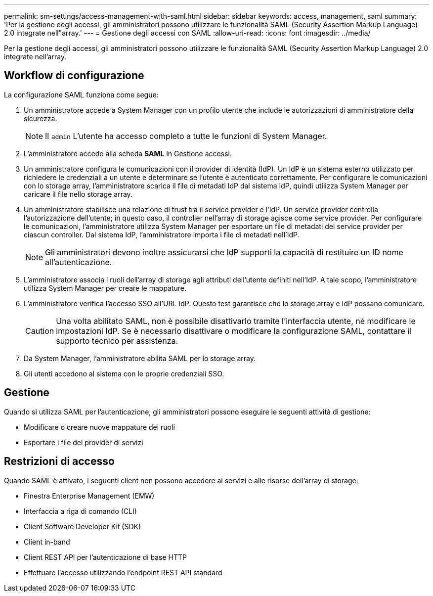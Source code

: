 ---
permalink: sm-settings/access-management-with-saml.html 
sidebar: sidebar 
keywords: access, management, saml 
summary: 'Per la gestione degli accessi, gli amministratori possono utilizzare le funzionalità SAML (Security Assertion Markup Language) 2.0 integrate nell"array.' 
---
= Gestione degli accessi con SAML
:allow-uri-read: 
:icons: font
:imagesdir: ../media/


[role="lead"]
Per la gestione degli accessi, gli amministratori possono utilizzare le funzionalità SAML (Security Assertion Markup Language) 2.0 integrate nell'array.



== Workflow di configurazione

La configurazione SAML funziona come segue:

. Un amministratore accede a System Manager con un profilo utente che include le autorizzazioni di amministratore della sicurezza.
+
[NOTE]
====
Il `admin` L'utente ha accesso completo a tutte le funzioni di System Manager.

====
. L'amministratore accede alla scheda *SAML* in Gestione accessi.
. Un amministratore configura le comunicazioni con il provider di identità (IdP). Un IdP è un sistema esterno utilizzato per richiedere le credenziali a un utente e determinare se l'utente è autenticato correttamente. Per configurare le comunicazioni con lo storage array, l'amministratore scarica il file di metadati IdP dal sistema IdP, quindi utilizza System Manager per caricare il file nello storage array.
. Un amministratore stabilisce una relazione di trust tra il service provider e l'IdP. Un service provider controlla l'autorizzazione dell'utente; in questo caso, il controller nell'array di storage agisce come service provider. Per configurare le comunicazioni, l'amministratore utilizza System Manager per esportare un file di metadati del service provider per ciascun controller. Dal sistema IdP, l'amministratore importa i file di metadati nell'IdP.
+
[NOTE]
====
Gli amministratori devono inoltre assicurarsi che IdP supporti la capacità di restituire un ID nome all'autenticazione.

====
. L'amministratore associa i ruoli dell'array di storage agli attributi dell'utente definiti nell'IdP. A tale scopo, l'amministratore utilizza System Manager per creare le mappature.
. L'amministratore verifica l'accesso SSO all'URL IdP. Questo test garantisce che lo storage array e IdP possano comunicare.
+
[CAUTION]
====
Una volta abilitato SAML, non è possibile disattivarlo tramite l'interfaccia utente, né modificare le impostazioni IdP. Se è necessario disattivare o modificare la configurazione SAML, contattare il supporto tecnico per assistenza.

====
. Da System Manager, l'amministratore abilita SAML per lo storage array.
. Gli utenti accedono al sistema con le proprie credenziali SSO.




== Gestione

Quando si utilizza SAML per l'autenticazione, gli amministratori possono eseguire le seguenti attività di gestione:

* Modificare o creare nuove mappature dei ruoli
* Esportare i file del provider di servizi




== Restrizioni di accesso

Quando SAML è attivato, i seguenti client non possono accedere ai servizi e alle risorse dell'array di storage:

* Finestra Enterprise Management (EMW)
* Interfaccia a riga di comando (CLI)
* Client Software Developer Kit (SDK)
* Client in-band
* Client REST API per l'autenticazione di base HTTP
* Effettuare l'accesso utilizzando l'endpoint REST API standard

